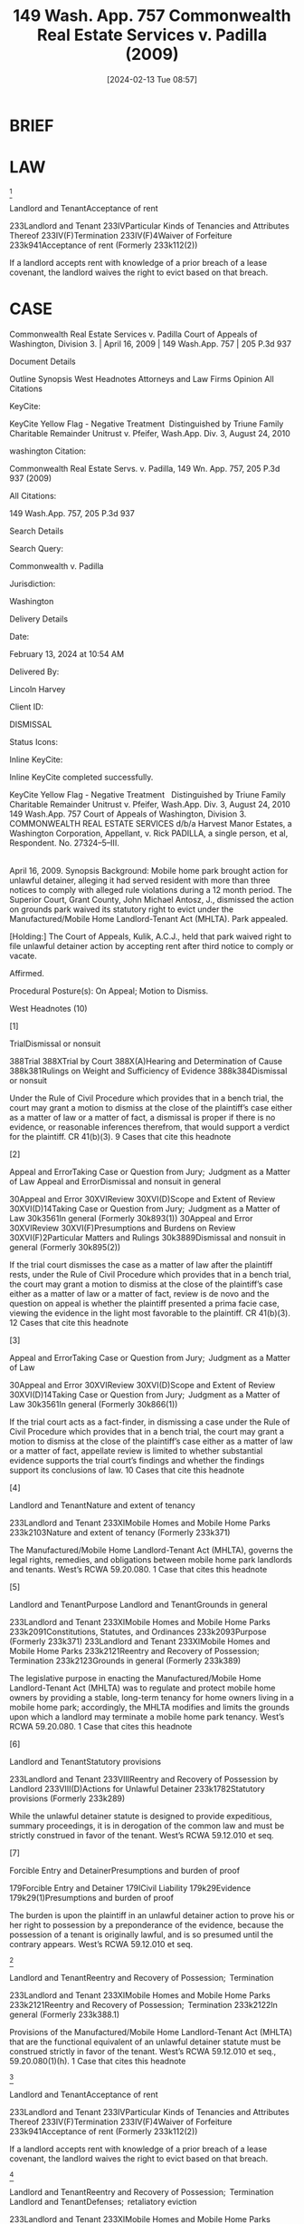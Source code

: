 #+title:      149 Wash. App. 757 Commonwealth Real Estate Services v. Padilla (2009)
#+date:       [2024-02-13 Tue 08:57]
#+filetags:   :compliance:mhlta:strict:waiver:
#+identifier: 20240213T085728

* BRIEF


* LAW


[9]

Landlord and TenantAcceptance of rent


233Landlord and Tenant
233IVParticular Kinds of Tenancies and Attributes Thereof
233IV(F)Termination
233IV(F)4Waiver of Forfeiture
233k941Acceptance of rent
(Formerly 233k112(2))


If a landlord accepts rent with knowledge of a prior breach of a lease covenant, the landlord waives the right to evict based on that breach.


* CASE

Commonwealth Real Estate Services v. Padilla
Court of Appeals of Washington, Division 3. | April 16, 2009 | 149 Wash.App. 757 | 205 P.3d 937

Document Details

Outline
Synopsis
West Headnotes
Attorneys and Law Firms
Opinion
All Citations

KeyCite:

KeyCite Yellow Flag - Negative Treatment
 Distinguished by Triune Family Charitable Remainder Unitrust v. Pfeifer, Wash.App. Div. 3, August 24, 2010

washington Citation:

Commonwealth Real Estate Servs. v. Padilla, 149 Wn. App. 757, 205 P.3d 937 (2009)

All Citations:

149 Wash.App. 757, 205 P.3d 937

Search Details

Search Query:

Commonwealth v. Padilla

Jurisdiction:

Washington

Delivery Details

Date:

February 13, 2024 at 10:54 AM

Delivered By:

Lincoln Harvey

Client ID:

DISMISSAL

Status Icons:



Inline KeyCite:

Inline KeyCite completed successfully.





KeyCite Yellow Flag - Negative Treatment
 	Distinguished by Triune Family Charitable Remainder Unitrust v. Pfeifer, Wash.App. Div. 3, August 24, 2010
149 Wash.App. 757
Court of Appeals of Washington,
Division 3.
COMMONWEALTH REAL ESTATE SERVICES d/b/a Harvest Manor Estates, a Washington Corporation, Appellant,
v.
Rick PADILLA, a single person, et al, Respondent.
No. 27324–5–III.
|
April 16, 2009.
Synopsis
Background: Mobile home park brought action for unlawful detainer, alleging it had served resident with more than three notices to comply with alleged rule violations during a 12 month period. The Superior Court, Grant County, John Michael Antosz, J., dismissed the action on grounds park waived its statutory right to evict under the Manufactured/Mobile Home Landlord-Tenant Act (MHLTA). Park appealed.

[Holding:] The Court of Appeals, Kulik, A.C.J., held that park waived right to file unlawful detainer action by accepting rent after third notice to comply or vacate.

Affirmed.

Procedural Posture(s): On Appeal; Motion to Dismiss.


West Headnotes (10)


[1]

TrialDismissal or nonsuit


388Trial
388XTrial by Court
388X(A)Hearing and Determination of Cause
388k381Rulings on Weight and Sufficiency of Evidence
388k384Dismissal or nonsuit


Under the Rule of Civil Procedure which provides that in a bench trial, the court may grant a motion to dismiss at the close of the plaintiff’s case either as a matter of law or a matter of fact, a dismissal is proper if there is no evidence, or reasonable inferences therefrom, that would support a verdict for the plaintiff. CR 41(b)(3).
9 Cases that cite this headnote



[2]

Appeal and ErrorTaking Case or Question from Jury;  Judgment as a Matter of Law
Appeal and ErrorDismissal and nonsuit in general


30Appeal and Error
30XVIReview
30XVI(D)Scope and Extent of Review
30XVI(D)14Taking Case or Question from Jury;  Judgment as a Matter of Law
30k3561In general
(Formerly 30k893(1))
30Appeal and Error
30XVIReview
30XVI(F)Presumptions and Burdens on Review
30XVI(F)2Particular Matters and Rulings
30k3889Dismissal and nonsuit in general
(Formerly 30k895(2))


If the trial court dismisses the case as a matter of law after the plaintiff rests, under the Rule of Civil Procedure which provides that in a bench trial, the court may grant a motion to dismiss at the close of the plaintiff’s case either as a matter of law or a matter of fact, review is de novo and the question on appeal is whether the plaintiff presented a prima facie case, viewing the evidence in the light most favorable to the plaintiff. CR 41(b)(3).
12 Cases that cite this headnote



[3]

Appeal and ErrorTaking Case or Question from Jury;  Judgment as a Matter of Law


30Appeal and Error
30XVIReview
30XVI(D)Scope and Extent of Review
30XVI(D)14Taking Case or Question from Jury;  Judgment as a Matter of Law
30k3561In general
(Formerly 30k866(1))


If the trial court acts as a fact-finder, in dismissing a case under the Rule of Civil Procedure which provides that in a bench trial, the court may grant a motion to dismiss at the close of the plaintiff’s case either as a matter of law or a matter of fact, appellate review is limited to whether substantial evidence supports the trial court’s findings and whether the findings support its conclusions of law.
10 Cases that cite this headnote



[4]

Landlord and TenantNature and extent of tenancy


233Landlord and Tenant
233XIMobile Homes and Mobile Home Parks
233k2103Nature and extent of tenancy
(Formerly 233k371)


The Manufactured/Mobile Home Landlord-Tenant Act (MHLTA), governs the legal rights, remedies, and obligations between mobile home park landlords and tenants. West’s RCWA 59.20.080.
1 Case that cites this headnote



[5]

Landlord and TenantPurpose
Landlord and TenantGrounds in general


233Landlord and Tenant
233XIMobile Homes and Mobile Home Parks
233k2091Constitutions, Statutes, and Ordinances
233k2093Purpose
(Formerly 233k371)
233Landlord and Tenant
233XIMobile Homes and Mobile Home Parks
233k2121Reentry and Recovery of Possession;  Termination
233k2123Grounds in general
(Formerly 233k389)


The legislative purpose in enacting the Manufactured/Mobile Home Landlord-Tenant Act (MHLTA) was to regulate and protect mobile home owners by providing a stable, long-term tenancy for home owners living in a mobile home park; accordingly, the MHLTA modifies and limits the grounds upon which a landlord may terminate a mobile home park tenancy. West’s RCWA 59.20.080.
1 Case that cites this headnote



[6]

Landlord and TenantStatutory provisions


233Landlord and Tenant
233VIIIReentry and Recovery of Possession by Landlord
233VIII(D)Actions for Unlawful Detainer
233k1782Statutory provisions
(Formerly 233k289)


While the unlawful detainer statute is designed to provide expeditious, summary proceedings, it is in derogation of the common law and must be strictly construed in favor of the tenant. West’s RCWA 59.12.010 et seq.




[7]

Forcible Entry and DetainerPresumptions and burden of proof


179Forcible Entry and Detainer
179ICivil Liability
179k29Evidence
179k29(1)Presumptions and burden of proof


The burden is upon the plaintiff in an unlawful detainer action to prove his or her right to possession by a preponderance of the evidence, because the possession of a tenant is originally lawful, and is so presumed until the contrary appears. West’s RCWA 59.12.010 et seq.




[8]

Landlord and TenantReentry and Recovery of Possession;  Termination


233Landlord and Tenant
233XIMobile Homes and Mobile Home Parks
233k2121Reentry and Recovery of Possession;  Termination
233k2122In general
(Formerly 233k388.1)


Provisions of the Manufactured/Mobile Home Landlord-Tenant Act (MHLTA) that are the functional equivalent of an unlawful detainer statute must be construed strictly in favor of the tenant. West’s RCWA 59.12.010 et seq., 59.20.080(1)(h).
1 Case that cites this headnote



[9]

Landlord and TenantAcceptance of rent


233Landlord and Tenant
233IVParticular Kinds of Tenancies and Attributes Thereof
233IV(F)Termination
233IV(F)4Waiver of Forfeiture
233k941Acceptance of rent
(Formerly 233k112(2))


If a landlord accepts rent with knowledge of a prior breach of a lease covenant, the landlord waives the right to evict based on that breach.




[10]

Landlord and TenantReentry and Recovery of Possession;  Termination
Landlord and TenantDefenses;  retaliatory eviction


233Landlord and Tenant
233XIMobile Homes and Mobile Home Parks
233k2121Reentry and Recovery of Possession;  Termination
233k2122In general
(Formerly 233k388.1)
233Landlord and Tenant
233XIMobile Homes and Mobile Home Parks
233k2121Reentry and Recovery of Possession;  Termination
233k2125Defenses;  retaliatory eviction
(Formerly 233k391)


Mobile home park waived its right as a landlord to declare a lease forfeiture and to file an unlawful detainer action against a tenant, as authorized by the Manufactured/Mobile Home Landlord-Tenant Act (MHLTA), where it accepted rent in full from the tenant after service of its third 15 day notice within 12 months to tenant to comply with park rules or vacate. West’s RCWA 59.12.010 et seq., 59.20.080(1)(h).
1 Case that cites this headnote



Attorneys and Law Firms
**938 Carl Nathan Warring, Warring Law Firm PS, Moses Lake, WA, for Appellant.
Judith A. Lurie, Northwest Justice Project, Wenatchee, WA, for Respondent.
Opinion

KULIK, A.C.J.

*759 ¶ 1 Harvest Manor Estates, a mobile home park, filed this unlawful detainer action in September 2007, alleging it had served Rick Padilla with more than three notices, during a 12-month period, to comply with park rules or to vacate because of alleged rule violations. We affirm the trial court’s dismissal of the action because Harvest Manor waived its statutory right to evict Mr. Padilla under the Manufactured/Mobile Home Landlord–Tenant Act (MHLTA), chapter 59.20 RCW, by continuing to accept rent from Mr. Padilla after serving three 15–day notices.



**939 FACTS
¶ 2 Commonwealth Real Estate Services doing business as Harvest Manor Estates owns a manufactured/mobile home park located in Moses Lake, Grant County, Washington.

¶ 3 Rick Padilla began residing at Harvest Manor in 1984. After residing on lot 153 for approximately 14 years, Mr. Padilla purchased an older, single-wide mobile home installed on lot 5 and moved there. Mr. Padilla alleged that when he purchased the home on lot 5, both the home and lot were in poor condition. Mr. Padilla claims that over the *760 years, he made significant improvements to his home and the lot, including repairing and replacing the roof, the siding, and the decks.

¶ 4 On September 6, 2007, Harvest Manor filed this unlawful detainer action, seeking to terminate Mr. Padilla’s tenancy under RCW 59.20.080(1)(h), a provision of the MHLTA. Under RCW 59.20.080(1)(h), it is grounds for termination of a mobile home park tenancy: “[i]f the landlord serves a tenant three fifteen-day notices within a twelve-month period to comply or vacate for failure to comply with the material terms of the rental agreement or park rules.”

¶ 5 Harvest Manor alleged in the complaint that it was entitled to evict Mr. Padilla because in a 12–month period it had served him with three 15–day notices to comply with park rules or to vacate the premises.

¶ 6 The unlawful detainer action was based on three specific notices, each of which was attached to the complaint. The notices were provided to Mr. Padilla on November 20, 2006, June 21, 2007, and July 23, 2007.1 Each notice demanded that Mr. Padilla comply with the park rules and regulations to properly maintain the mobile home and to comply with the rules with regard to a shed and proper storage of items around the mobile home site. Mr. Padilla denied he was in violation of the park rules, and, in the alternative, he denied that he failed to comply with the park rules within 15 days of the receipt of each notice.

1

Although it was not mentioned in the complaint, the record shows that a fourth 15–day notice within the 12–month period was served on Mr. Padilla on September 5, 2006. For purposes of this action, the July 23, 2007 notice to comply or vacate is treated as the third notice.


¶ 7 Harvest Manor concedes that it continued to accept rent from Mr. Padilla when it became due each month after service of the three 15–day notices, including August 2007. Further, Harvest Manor admits it accepted rent on September 5, 2007, one day before it filed the unlawful detainer action, and each month thereafter.

*761 ¶ 8 At trial on April 25, 2008, Harvest Manor presented and rested its case, but before Mr. Padilla concluded his case, the trial was continued to a later date. On May 21, Mr. Padilla filed a motion for involuntary dismissal pursuant to CR 41(b)(3). Mr. Padilla argued that the matter should be dismissed because Harvest Manor waived its right to evict under RCW 59.20.080(1)(h) by continuing to accept rent after issuing the third 15–day notice to comply or vacate.

¶ 9 The court concluded as a matter of law that “by continuing to accept rental payments in full from [Mr. Padilla] after service of the July 23, 2007 notice to comply or vacate, [Harvest Manor] waived its right to declare a lease forfeiture, and waived its right to file an unlawful detainer action.” Clerk’s Papers (CP) at 46. Consequently, the trial court granted Mr. Padilla’s motion and dismissed Harvest Manor’s action with prejudice. This appeal followed.



ANALYSIS
¶ 10 This appeal involves the application of the waiver doctrine to the MHLTA. The single issue raised by this appeal is whether the trial court erred by ruling that Harvest Manor waived its right to seek termination of Mr. Padilla’s tenancy under RCW 59.20.080(1)(h) by accepting rent after service of the July 23, 2007 notice to comply or vacate. Harvest Manor argues that the court’s application of the waiver doctrine to this case was error and interferes with a landlord’s ability to terminate the tenancy of a mobile home tenant who repeatedly violates **940 the terms of his or her lease and/or the park rules and regulations.

¶ 11 Prior to the close of trial, Mr. Padilla brought a motion for involuntary dismissal pursuant to CR 41(b)(3), arguing that upon the facts and the law, Harvest Manor could not show a right to relief. Mr. Padilla argued that Harvest Manor waived its right to evict him through the unlawful detainer procedure because it continued to accept full monthly rental payments from him after service of the third of the three notices supporting eviction action. The *762 trial court agreed, and an order of involuntary dismissal was entered on July 24, 2008.

[1] [2] [3] ¶ 12 CR 41(b)(3) provides that in a bench trial, the court may grant a motion to dismiss at the close of the plaintiff’s case either as a matter of law or a matter of fact. Under CR 41(b)(3), dismissal is proper “if there is no evidence, or reasonable inferences therefrom, that would support a verdict for the plaintiff.” Willis v. Simpson Inv. Co., 79 Wash.App. 405, 410, 902 P.2d 1263 (1995). If the trial court dismisses the case as a matter of law after the plaintiff rests, “review is de novo and the question on appeal is whether the plaintiff presented a prima facie case, viewing the evidence in the light most favorable to the plaintiff. But if the trial court acts as a fact-finder, appellate review is limited to whether substantial evidence supports the trial court’s findings and whether the findings support its conclusions of law.” In re Dependency of Schermer, 161 Wash.2d 927, 939–40, 169 P.3d 452 (2007).

[4] [5] ¶ 13 In Washington, the MHLTA, governs the legal rights, remedies, and obligations between mobile home park landlords and tenants. Little Mountain Estates Tenants Ass’n v. Little Mountain Estates MHC, LLC, 146 Wash.App. 546, 550, 192 P.3d 378 (2008). “The legislative purpose in enacting the MHLTA was to regulate and protect mobile home owners by providing a stable, long-term tenancy for home owners living in a mobile home park.” Id. at 558, 192 P.3d 378. Accordingly, the MHLTA modifies and limits the grounds upon which a landlord may terminate a mobile home park tenancy.

¶ 14 Specifically, the MHLTA provides that a “landlord shall not terminate or fail to renew a tenancy of a tenant or the occupancy of an occupant, of whatever duration” except for one or more of the 13 reasons set forth in RCW 59.20.080(1)(a)-(m). RCW 59.20.080(1). Under subsection (1)(h), a landlord may terminate a mobile home tenancy “[i]f the landlord serves a tenant three fifteen-day notices within a twelve-month period to comply or vacate for failure *763 to comply with the material terms of the rental agreement or park rules.”

¶ 15 Once the tenant is served with three 15–day notices to comply or vacate within one year, a landlord may commence an unlawful detainer action. The general unlawful detainer statute, chapter 59.12 RCW, provides a landlord with a statutory means to terminate a tenancy before the end of the rental term. The purpose of unlawful detainer under chapter 59.12 RCW is to provide landlords with a speedy, efficient procedure by which to evict a tenant and obtain possession of the premises after a breach by the tenant or for certain activities on the premises. Christensen v. Ellsworth, 162 Wash.2d 365, 375–76, 173 P.3d 228 (2007).

[6] [7] ¶ 16 “While chapter 59.12[RCW] is designed to provide expeditious, summary proceedings, it is in derogation of the common law and must be strictly construed in favor of the tenant.” Laffranchi v. Lim, 146 Wash.App. 376, 383, 190 P.3d 97 (2008) (footnote omitted). Moreover, the burden is upon the plaintiff in an unlawful detainer action to prove his or her right to possession by a preponderance of the evidence. Hous. Auth. of City of Pasco & Franklin County v. Pleasant, 126 Wash.App. 382, 392, 109 P.3d 422 (2005). “The possession of a tenant is originally lawful, and is so presumed until the contrary appears.” Duprey v. Donahoe, 52 Wash.2d 129, 135, 323 P.2d 903 (1958).

[8] ¶ 17 Initially, we reject Harvest Manor’s contention that RCW 59.20.080(1)(h) should be interpreted in a manner favorable to the landlord. Division One of this court explained that the provisions of RCW 59.20.080 are “the functional equivalent of an unlawful detainer statute” which courts “must construe ... strictly in favor of the tenant.” **941 Hartson P’ship v. Goodwin, 99 Wash.App. 227, 235–36, 991 P.2d 1211 (2000). It follows that the same rules of strict construction in favor of tenants that apply to chapter 59.12 RCW unlawful detainer actions also apply to mobile home tenancies governed by the MHLTA.

[9] ¶ 18 “Certain rules of law with relation to the right of forfeiture under a lease are well established.” Wilson v. *764 Daniels, 31 Wash.2d 633, 639, 198 P.2d 496 (1948). “The well established rule in Washington is that if a landlord accepts rent with knowledge of a prior breach of a lease covenant, the landlord waives the right to evict based on that breach.” Hous. Res. Group v. Price, 92 Wash.App. 394, 401–02, 958 P.2d 327 (1998) (citing Signal Oil Co. v. Stebick, 40 Wash.2d 599, 603–04, 245 P.2d 217 (1952)).

¶ 19 Harvest Manor argues that to apply the doctrine of waiver to the MHLTA makes it impossible for a landlord to evict a tenant pursuant to RCW 59.20.080(1)(h) because the landlord would have to stop accepting rent from the tenant once the first notice is served. Harvest Manor contends that applying the waiver principle to RCW 59.20.080(1)(h) “effectively removes it from the MHLTA.” Br. of Appellant at 6. Harvest Manor claims that the concept of requiring an accumulation of violations to support a termination of the tenancy is “contrary to the theory of a waiver of the very violations that must be accumulated. Id. consequently, Harvest Manor argues that the legislature did not intend for it to forgo rent for one year on the off chance Mr. Padilla might again violate some provision of the lease or the park rules or risk waiver.

¶ 20 Harvest Manor’s argument is unpersuasive and misconstrues the trial court’s ruling. The issue of whether or not Harvest Manor waived its right to evict Mr. Padilla by accepting rent after service of the first and/or the second notices is not before this court. The trial court did not decide that in order to avoid waiving its right to evict Mr. Padilla, Harvest Manor would have had to forgo accepting rent after service of the first notice, and again after service of the second notice, as Harvest Manor appears to argue.

[10] ¶ 21 Rather, the order for involuntary dismissal was entered specifically on the undisputed fact that Harvest Manor accepted rent in full after service of the July 23, 2007 notice to comply or vacate, which was the third notice served within a 12–month period. The trial court made a narrow ruling, holding “as a matter of law that by continuing to accept rental payments in full from [Mr. Padilla] after *765 service of the July 23, 2007 notice to comply or vacate, [Harvest Manor] waived its right to declare a lease forfeiture, and waived its right to file an unlawful detainer action.” CP at 46.

¶ 22 Because it is undisputed that Harvest Manor continued to accept Mr. Padilla’s rent after service of the third of three 15–day notices, judgment was properly granted dismissing the unlawful detainer action as a matter of law. Wilson, 31 Wash.2d at 639, 198 P.2d 496. Accordingly, we affirm the trial court.

¶ 23 Attorney Fees. Harvest Manor seeks attorney fees on appeal pursuant to RAP 18.1 and RCW 59.20.110. A party is entitled to attorney fees on appeal if a contract, statute, or recognized ground of equity permits recovery of attorney fees at trial and the party is the substantially prevailing party. Dayton v. Farmers Ins. Group, 124 Wash.2d 277, 280, 876 P.2d 896 (1994). Because Harvest Manor is not a prevailing party, we deny its request for attorney fees.

WE CONCUR: BROWN and KORSMO, JJ.
All Citations
149 Wash.App. 757, 205 P.3d 937
End of Document

© 2024 Thomson Reuters. No claim to original U.S. Government Works.
